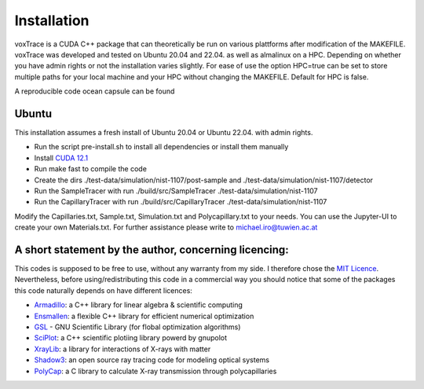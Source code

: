 Installation
============
voxTrace is a CUDA C++ package that can theoretically be run on various plattforms after 
modification of the MAKEFILE. voxTrace was developed and tested on Ubuntu 20.04 and 22.04. as well as almalinux on a HPC.
Depending on whether you have admin rights or not the installation varies slightly. For ease of use the option HPC=true 
can be set to store multiple paths for your local machine and your HPC without changing the MAKEFILE. Default for HPC is false.

A reproducible code ocean capsule can be found

Ubuntu 
-------
This installation assumes a fresh install of Ubuntu 20.04 or Ubuntu 22.04. with admin rights.

* Run the script pre-install.sh to install all dependencies or install them manually
* Install `CUDA 12.1`_ 
* Run make fast to compile the code
* Create the dirs ./test-data/simulation/nist-1107/post-sample and ./test-data/simulation/nist-1107/detector
* Run the SampleTracer with run ./build/src/SampleTracer ./test-data/simulation/nist-1107
* Run the CapillaryTracer with run ./build/src/CapillaryTracer ./test-data/simulation/nist-1107

Modify the Capillaries.txt, Sample.txt, Simulation.txt and Polycapillary.txt to your needs. 
You can use the Jupyter-UI to create your own Materials.txt. For further assistance please write to michael.iro@tuwien.ac.at   


A short statement by the author, concerning licencing: 
-------------------------------------------------------
This codes is supposed to be free to use, without any warranty from my side. 
I therefore chose the `MIT Licence`_. Nevertheless, before 
using/redistributing this code in a commercial way you should notice that some 
of the packages this code naturally depends on have different licences:

* `Armadillo`_: a C++ library for linear algebra & scientific computing
* `Ensmallen`_: a flexible C++ library for efficient numerical optimization
* `GSL`_ - GNU Scientific Library (for flobal optimization algorithms)
* `SciPlot`_: a C++ scientific plotiing library powerd by gnupolot
* `XrayLib`_: a library for interactions of X-rays with matter
* `Shadow3`_: an open source ray tracing code for modeling optical systems
* `PolyCap`_: a C library to calculate X-ray transmission through polycapillaries

.. _Armadillo: https://arma.sourceforge.net/
.. _Ensmallen: https://ensmallen.org/
.. _GSL: https://www.gnu.org/software/gsl/
.. _SciPlot: https://sciplot.github.io/
.. _XrayLib: https://github.com/tschoonj/xraylib/wiki
.. _Shadow3: https://github.com/oasys-kit/shadow3
.. _PolyCap: https://github.com/PieterTack/polycap
.. _CUDA 12.1: https://developer.nvidia.com/cuda-downloads
.. _MIT Licence: https://michaeliro.github.io/voxTrace/licence.html